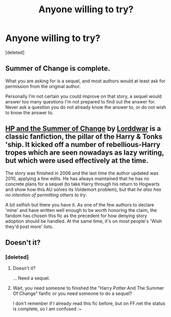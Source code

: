 #+TITLE: Anyone willing to try?

* Anyone willing to try?
:PROPERTIES:
:Score: 0
:DateUnix: 1394412119.0
:DateShort: 2014-Mar-10
:END:
[deleted]


** Summer of Change is complete.

What you are asking for is a sequel, and most authors would at least ask for permission from the original author.

Personally I'm not certain you could improve on that story, a sequel would answer too many questions I'm not prepared to find out the answer for. Never ask a question you do not already know the answer to, or do not wish to know the answer to.
:PROPERTIES:
:Author: JustRuss79
:Score: 3
:DateUnix: 1394416773.0
:DateShort: 2014-Mar-10
:END:


** [[http://www.fanfiction.net/s/2567419/1/Harry-Potter-And-The-Summer-Of-Change][HP and the Summer of Change]] by [[http://www.fanfiction.net/u/708471/lorddwar][Lorddwar]] is a classic fanfiction, the pillar of the Harry & Tonks 'ship. It kicked off a number of rebellious-Harry tropes which are seen nowadays as lazy writing, but which were used effectively at the time.

The story was finished in 2006 and the last time the author updated was 2010, applying a few edits. He has always maintained that he has no concrete plans for a sequel (to take Harry through his return to Hogwarts and show how this AU solves its Voldemort problem), but that /he also has no intention of permitting others to try/.

A bit selfish but there you have it. As one of the few authors to declare 'mine' and have written well enough to be worth honoring the claim, the fandom has chosen this fic as the precedent for how denying story adoption should be handled. At the same time, it's on most people's 'Wish they'd post more' lists.
:PROPERTIES:
:Author: wordhammer
:Score: 5
:DateUnix: 1394456745.0
:DateShort: 2014-Mar-10
:END:


** Doesn't it?
:PROPERTIES:
:Score: 3
:DateUnix: 1394412830.0
:DateShort: 2014-Mar-10
:END:

*** [deleted]
:PROPERTIES:
:Score: 0
:DateUnix: 1394413518.0
:DateShort: 2014-Mar-10
:END:

**** Doesn't it?

... Need a sequel.
:PROPERTIES:
:Score: 2
:DateUnix: 1394415526.0
:DateShort: 2014-Mar-10
:END:


**** Wait, you need someone to finished the "Harry Potter And The Summer Of Change" fanfic or you need someone to do a sequel?

I don't remenber if I already read this fic before, but on FF.net the status is complete, so I am confused :~
:PROPERTIES:
:Author: LokiSparda
:Score: 1
:DateUnix: 1394415582.0
:DateShort: 2014-Mar-10
:END:
